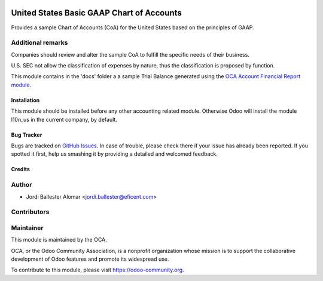 .. image:: https://img.shields.io/badge/licence-AGPL--3-blue.svg
    :target: http://www.gnu.org/licenses/agpl-3.0-standalone.html
    :alt: License: AGPL-3

==========================================
United States Basic GAAP Chart of Accounts
==========================================

Provides a sample Chart of Accounts (CoA) for the United States based on the
principles of GAAP.

Additional remarks
------------------

Companies should review and alter the sample CoA to fulfill the specific
needs of their business.

U.S. SEC not allow the classification of expenses by nature, thus the
classification is proposed by function.

This module contains in the 'docs' folder a a sample Trial Balance
generated using the `OCA Account Financial Report module
<https://github.com/OCA/account-financial-reporting/blob/11.0/account_financial_report>`_.


Installation
============

This module should be installed before any other accounting related module.
Otherwise Odoo will install the module l10n_us in the current company, by
default.

Bug Tracker
===========

Bugs are tracked on `GitHub Issues <https://github.com/OCA/l10n-usa/issues>`_.
In case of trouble, please check there if your issue has already been reported.
If you spotted it first, help us smashing it by providing a detailed and welcomed feedback.

Credits
=======

Author
------

* Jordi Ballester Alomar <jordi.ballester@eficent.com>

Contributors
------------


Maintainer
----------

.. image:: https://odoo-community.org/logo.png
   :alt: Odoo Community Association
   :target: https://odoo-community.org

This module is maintained by the OCA.

OCA, or the Odoo Community Association, is a nonprofit organization whose
mission is to support the collaborative development of Odoo features and
promote its widespread use.

To contribute to this module, please visit https://odoo-community.org.
